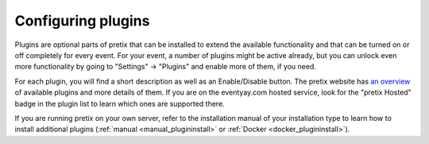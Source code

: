 Configuring plugins
===================

Plugins are optional parts of pretix that can be installed to extend the available functionality and that can be turned
on or off completely for every event. For your event, a number of plugins might be active already, but you can unlock
even more functionality by going to "Settings" → "Plugins" and enable more of them, if you need.

.. thumbnail:: ../../screens/event/settings_plugins.png
   :align: center
   :class: screenshot

For each plugin, you will find a short description as well as an Enable/Disable button. The pretix website has
`an overview`_ of available plugins and more details of them. If you are on the eventyay.com hosted service, look for
the "pretix Hosted" badge in the plugin list to learn which ones are supported there.

If you are running pretix on your own server, refer to the installation manual of your installation type to learn
how to install additional plugins (:ref:`manual <manual_plugininstall>` or :ref:`Docker <docker_plugininstall>`).

.. _an overview: https://eventyay.com/about/en/plugins

